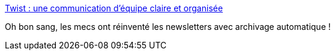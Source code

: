 :jbake-type: post
:jbake-status: published
:jbake-title: Twist : une communication d'équipe claire et organisée
:jbake-tags: web,communication,équipe,service,_mois_oct.,_année_2019
:jbake-date: 2019-10-30
:jbake-depth: ../
:jbake-uri: shaarli/1572433517000.adoc
:jbake-source: https://nicolas-delsaux.hd.free.fr/Shaarli?searchterm=https%3A%2F%2Ftwist.com%2F&searchtags=web+communication+%C3%A9quipe+service+_mois_oct.+_ann%C3%A9e_2019
:jbake-style: shaarli

https://twist.com/[Twist : une communication d'équipe claire et organisée]

Oh bon sang, les mecs ont réinventé les newsletters avec archivage automatique !
